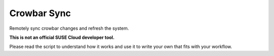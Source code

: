 Crowbar Sync
============

Remotely sync crowbar changes and refresh the system.

**This is not an official SUSE Cloud developer tool.**

Please read the script to understand how it works and use it to write your own
that fits with your workflow.
